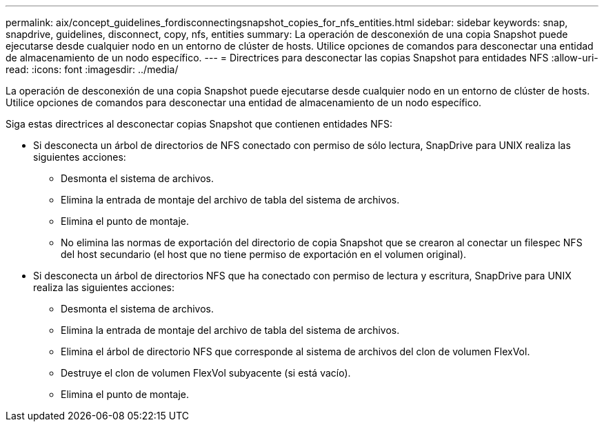 ---
permalink: aix/concept_guidelines_fordisconnectingsnapshot_copies_for_nfs_entities.html 
sidebar: sidebar 
keywords: snap, snapdrive, guidelines, disconnect, copy, nfs, entities 
summary: La operación de desconexión de una copia Snapshot puede ejecutarse desde cualquier nodo en un entorno de clúster de hosts. Utilice opciones de comandos para desconectar una entidad de almacenamiento de un nodo específico. 
---
= Directrices para desconectar las copias Snapshot para entidades NFS
:allow-uri-read: 
:icons: font
:imagesdir: ../media/


[role="lead"]
La operación de desconexión de una copia Snapshot puede ejecutarse desde cualquier nodo en un entorno de clúster de hosts. Utilice opciones de comandos para desconectar una entidad de almacenamiento de un nodo específico.

Siga estas directrices al desconectar copias Snapshot que contienen entidades NFS:

* Si desconecta un árbol de directorios de NFS conectado con permiso de sólo lectura, SnapDrive para UNIX realiza las siguientes acciones:
+
** Desmonta el sistema de archivos.
** Elimina la entrada de montaje del archivo de tabla del sistema de archivos.
** Elimina el punto de montaje.
** No elimina las normas de exportación del directorio de copia Snapshot que se crearon al conectar un filespec NFS del host secundario (el host que no tiene permiso de exportación en el volumen original).


* Si desconecta un árbol de directorios NFS que ha conectado con permiso de lectura y escritura, SnapDrive para UNIX realiza las siguientes acciones:
+
** Desmonta el sistema de archivos.
** Elimina la entrada de montaje del archivo de tabla del sistema de archivos.
** Elimina el árbol de directorio NFS que corresponde al sistema de archivos del clon de volumen FlexVol.
** Destruye el clon de volumen FlexVol subyacente (si está vacío).
** Elimina el punto de montaje.



